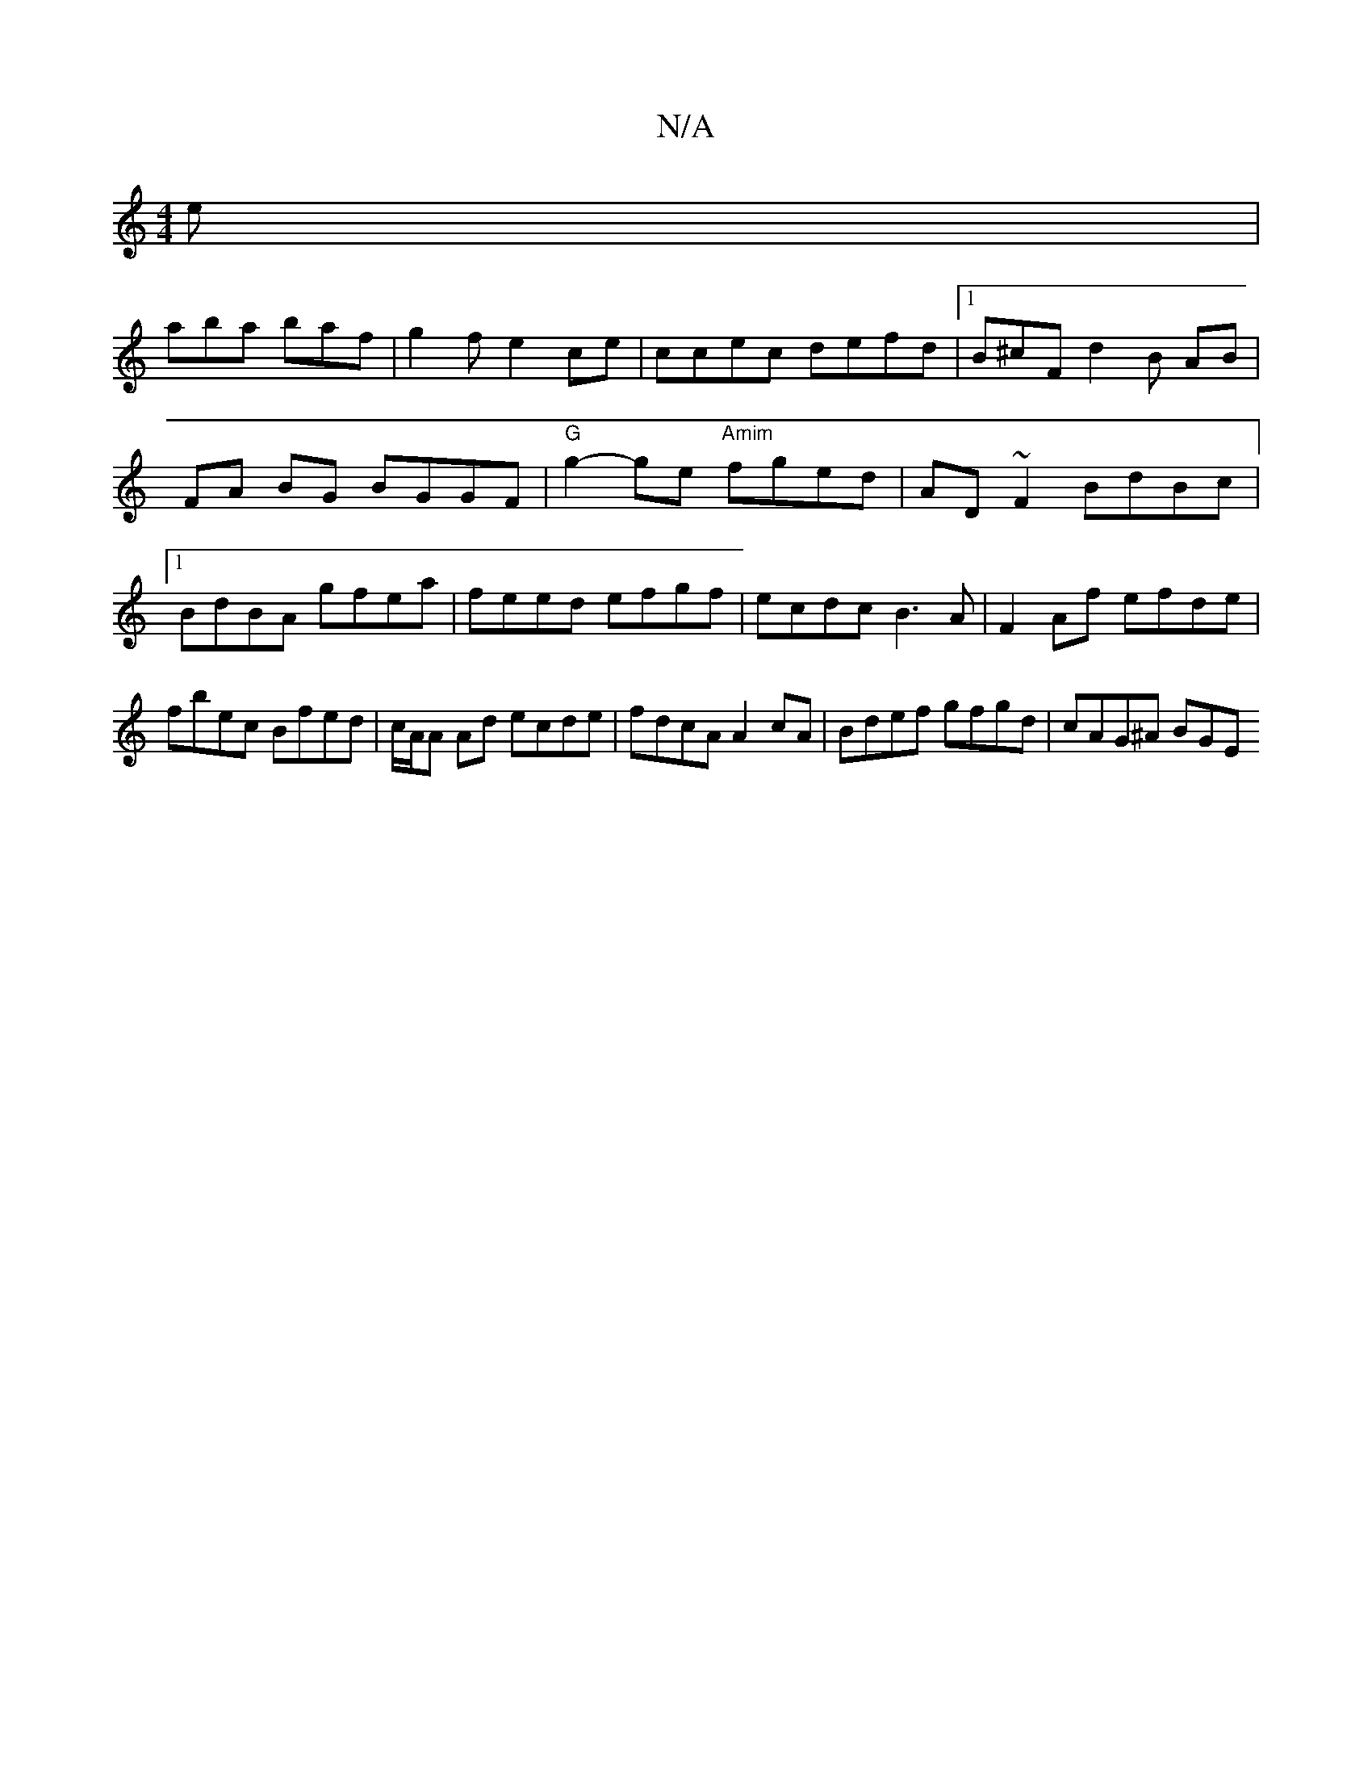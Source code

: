 X:1
T:N/A
M:4/4
R:N/A
K:Cmajor
e |
aba baf | g2 f e2ce | ccec defd |1 B^cF d2 B AB | FA BG BGGF | "G"g2-ge "Amim" fged | AD~F2 BdBc |1 BdBA gfea | feed efgf |ecdc B3A|F2 Af efde|fbec Bfed|c/A/A Ad ecde|fdcA A2cA|Bdef gfgd|cAG^A BGE